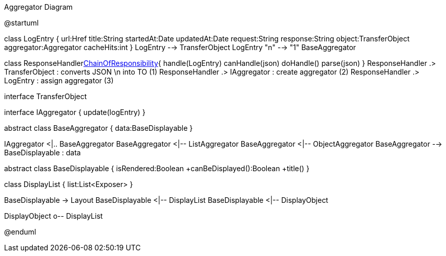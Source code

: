 .Aggregator Diagram
[plantuml,file="uml-aggregator.png"]
--
@startuml

class LogEntry {
    url:Href
    title:String
    startedAt:Date
    updatedAt:Date
    request:String
    response:String
    object:TransferObject
    aggregator:Aggregator
    cacheHits:int
}
LogEntry --> TransferObject
LogEntry "n" --> "1" BaseAggregator

class ResponseHandler<<Facade,ChainOfResponsibility>>{
    handle(LogEntry)
    canHandle(json)
    doHandle()
    parse(json)
}
ResponseHandler .> TransferObject : converts JSON \n into TO (1)
ResponseHandler .> IAggregator : create aggregator (2)
ResponseHandler .> LogEntry  : assign aggregator (3)

interface TransferObject

interface IAggregator {
    update(logEntry)
}

abstract class BaseAggregator {
    data:BaseDisplayable
}

IAggregator <|.. BaseAggregator
BaseAggregator <|-- ListAggregator
BaseAggregator <|-- ObjectAggregator
BaseAggregator --> BaseDisplayable : data


abstract class BaseDisplayable {
    isRendered:Boolean
    +canBeDisplayed():Boolean
    +title()
}

class DisplayList {
    list:List<Exposer>
}

BaseDisplayable -> Layout
BaseDisplayable <|-- DisplayList
BaseDisplayable <|-- DisplayObject

DisplayObject o-- DisplayList

@enduml
--
